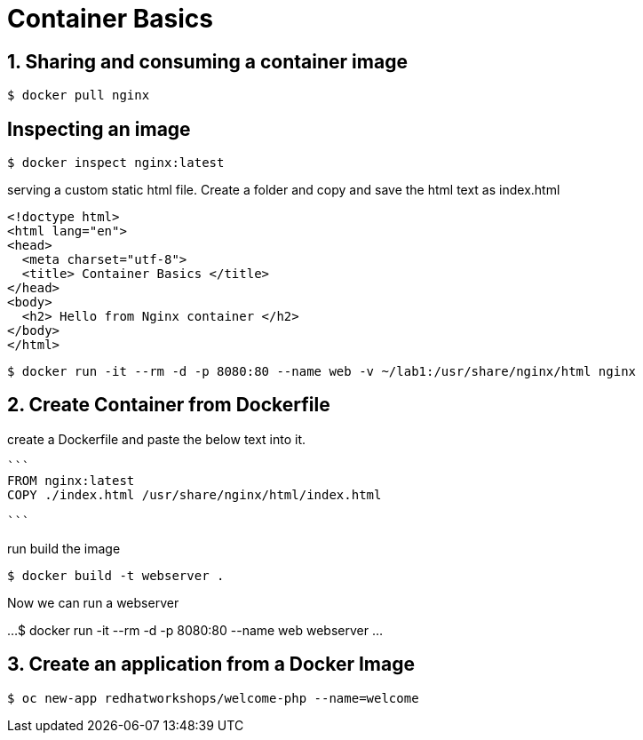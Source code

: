 = Container Basics

== 1. Sharing and consuming a container image

```
$ docker pull nginx
                                                                                                                                                                   
```

== Inspecting an image

....
$ docker inspect nginx:latest
....

serving a custom static html file. Create a folder and copy and save the html text as index.html

```
<!doctype html>
<html lang="en">
<head>
  <meta charset="utf-8">
  <title> Container Basics </title>
</head>
<body>
  <h2> Hello from Nginx container </h2>
</body>
</html>
```
....
$ docker run -it --rm -d -p 8080:80 --name web -v ~/lab1:/usr/share/nginx/html nginx
....

== 2. Create Container from Dockerfile

create a Dockerfile and paste the below text into it.

 ```
 FROM nginx:latest
 COPY ./index.html /usr/share/nginx/html/index.html
 
 ```

run build the image

....
$ docker build -t webserver .
....

Now we can run a webserver

...
$ docker run -it --rm -d -p 8080:80 --name web webserver
...

== 3. Create an application from a Docker Image

....
$ oc new-app redhatworkshops/welcome-php --name=welcome
